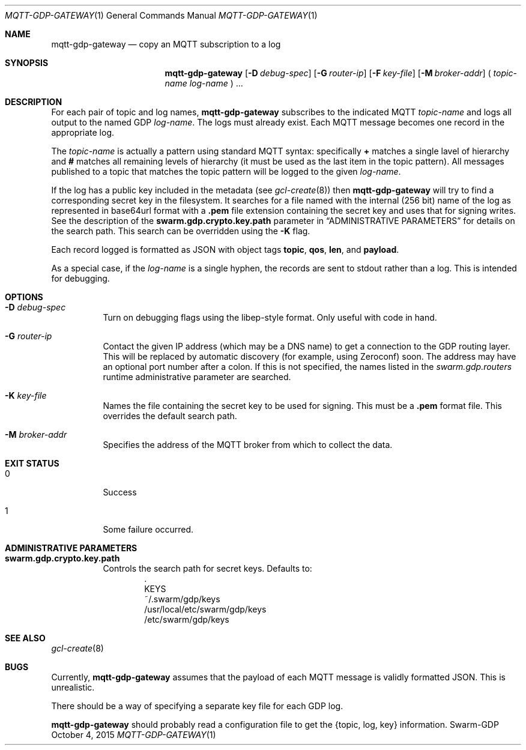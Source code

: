 .Dd October 4, 2015
.Dt MQTT-GDP-GATEWAY 1
.Os Swarm-GDP
.Sh NAME
.Nm mqtt-gdp-gateway
.Nd copy an MQTT subscription to a log
.Sh SYNOPSIS
.Nm
.Op Fl D Ar debug-spec
.Op Fl G Ar router-ip
.Op Fl F Ar key-file
.Op Fl M Ar broker-addr
(
.Ar topic-name
.Ar log-name
) ...
.Sh DESCRIPTION
For each pair of topic and log names,
.Nm
subscribes to the indicated MQTT
.Ar topic-name
and logs all output to the named GDP
.Ar log-name .
The logs must already exist.
Each MQTT message becomes one record in the appropriate log.
.Pp
The
.Ar topic-name
is actually a pattern using standard MQTT syntax:
specifically
.Li +
matches a single lavel of hierarchy and
.Li #
matches all remaining levels of hierarchy
(it must be used as the last item in the topic pattern).
All messages published to a topic that matches the topic pattern
will be logged to the given
.Ar log-name .
.Pp
If the log has a public key included in the metadata
(see
.Xr gcl-create 8 )
then
.Nm
will try to find a corresponding secret key in the filesystem.
It searches for a file named with the internal (256 bit) name of the log
as represented in
base64url
format with a
.Sy \&.pem
file extension containing the secret key
and uses that for signing writes.
See the description of the
.Sy swarm.gdp.crypto.key.path
parameter in
.Sx ADMINISTRATIVE PARAMETERS
for details on the search path.
This search can be overridden using the
.Fl K
flag.
.Pp
Each record logged is formatted as JSON with object tags
.Li topic ,
.Li qos ,
.Li len ,
and
.Li payload .
.Pp
As a special case, if the
.Ar log-name
is a single hyphen, the records are sent to stdout rather than a log.
This is intended for debugging.
.Sh OPTIONS
.Bl -tag
.It Fl D Ar debug-spec
Turn on debugging flags using the libep-style format.
Only useful with code in hand.
.It Fl G Ar router-ip
Contact the given IP address (which may be a DNS name)
to get a connection to the GDP routing layer.
This will be replaced by automatic discovery
(for example, using Zeroconf)
soon.
The address may have an optional port number after a colon.
If this is not specified,
the names listed in the
.Va swarm.gdp.routers
runtime administrative parameter
are searched.
.It Fl K Ar key-file
Names the file containing the secret key to be used for signing.
This must be a
.Sy \&.pem
format file.
This overrides the default search path.
.It Fl M Ar broker-addr
Specifies the address of the MQTT broker from which to collect the data.
.El
.Sh EXIT STATUS
.Bl -tag
.It 0
Success
.It 1
Some failure occurred.
.Sh ADMINISTRATIVE PARAMETERS
.Bl -tag
.It Sy swarm.gdp.crypto.key.path
Controls the search path for secret keys.
Defaults to:
.Bd -unfilled -offset indent -compact
\&.
KEYS
~/.swarm/gdp/keys
/usr/local/etc/swarm/gdp/keys
/etc/swarm/gdp/keys
.Ed
.El
.\".Sh ENVIRONMENT
.\".Sh FILES
.Sh SEE ALSO
.Xr gcl-create 8
.\".Sh EXAMPLES
.Sh BUGS
Currently,
.Nm
assumes that the payload of each MQTT message
is validly formatted JSON.
This is unrealistic.
.Pp
There should be a way of specifying a separate key file for each GDP log.
.Pp
.Nm
should probably read a configuration file
to get the {topic, log, key} information.
